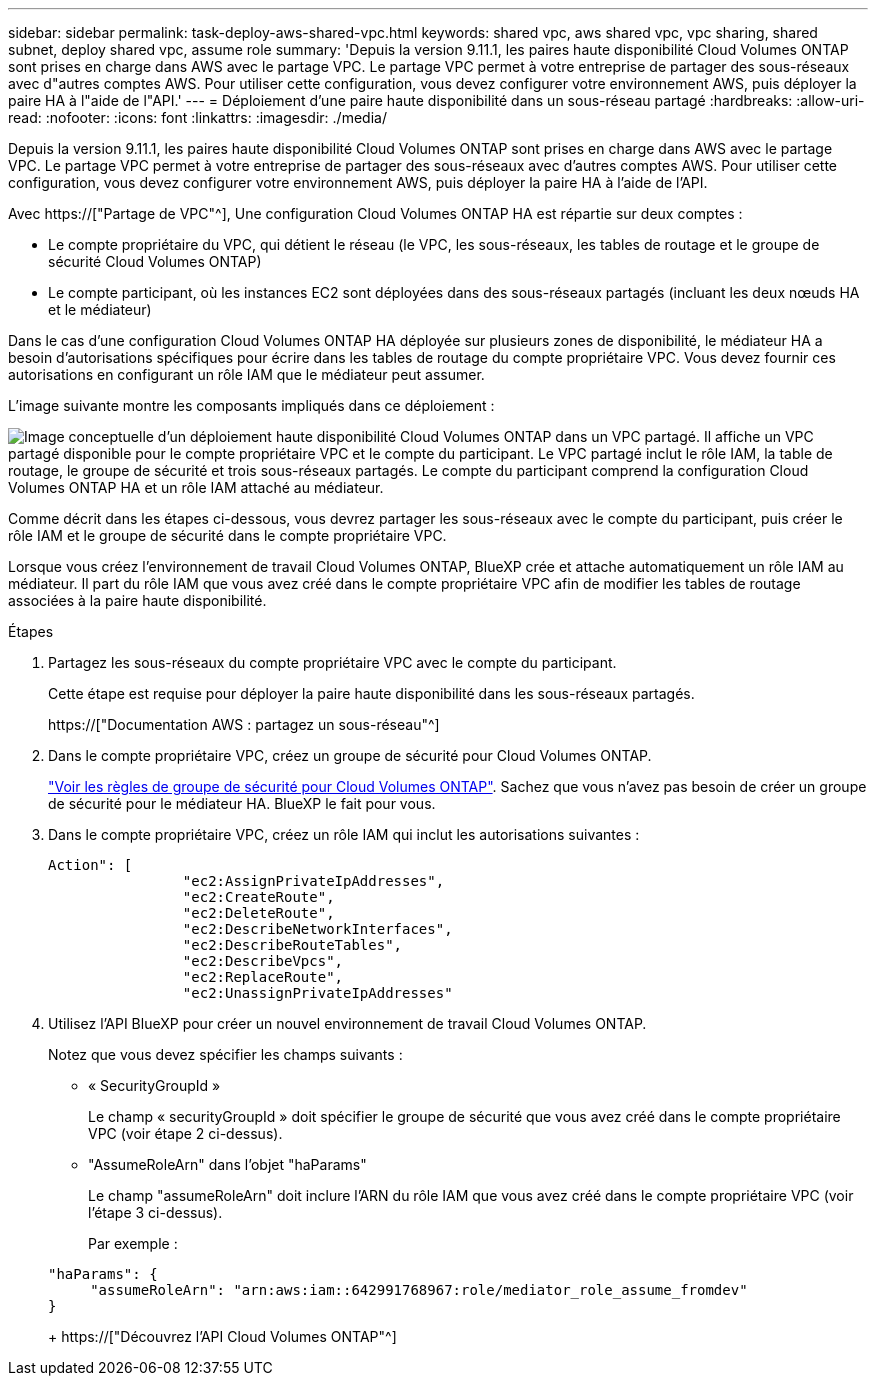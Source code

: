 ---
sidebar: sidebar 
permalink: task-deploy-aws-shared-vpc.html 
keywords: shared vpc, aws shared vpc, vpc sharing, shared subnet, deploy shared vpc, assume role 
summary: 'Depuis la version 9.11.1, les paires haute disponibilité Cloud Volumes ONTAP sont prises en charge dans AWS avec le partage VPC. Le partage VPC permet à votre entreprise de partager des sous-réseaux avec d"autres comptes AWS. Pour utiliser cette configuration, vous devez configurer votre environnement AWS, puis déployer la paire HA à l"aide de l"API.' 
---
= Déploiement d'une paire haute disponibilité dans un sous-réseau partagé
:hardbreaks:
:allow-uri-read: 
:nofooter: 
:icons: font
:linkattrs: 
:imagesdir: ./media/


[role="lead"]
Depuis la version 9.11.1, les paires haute disponibilité Cloud Volumes ONTAP sont prises en charge dans AWS avec le partage VPC. Le partage VPC permet à votre entreprise de partager des sous-réseaux avec d'autres comptes AWS. Pour utiliser cette configuration, vous devez configurer votre environnement AWS, puis déployer la paire HA à l'aide de l'API.

Avec https://["Partage de VPC"^], Une configuration Cloud Volumes ONTAP HA est répartie sur deux comptes :

* Le compte propriétaire du VPC, qui détient le réseau (le VPC, les sous-réseaux, les tables de routage et le groupe de sécurité Cloud Volumes ONTAP)
* Le compte participant, où les instances EC2 sont déployées dans des sous-réseaux partagés (incluant les deux nœuds HA et le médiateur)


Dans le cas d'une configuration Cloud Volumes ONTAP HA déployée sur plusieurs zones de disponibilité, le médiateur HA a besoin d'autorisations spécifiques pour écrire dans les tables de routage du compte propriétaire VPC. Vous devez fournir ces autorisations en configurant un rôle IAM que le médiateur peut assumer.

L'image suivante montre les composants impliqués dans ce déploiement :

image:diagram-aws-vpc-sharing.png["Image conceptuelle d'un déploiement haute disponibilité Cloud Volumes ONTAP dans un VPC partagé. Il affiche un VPC partagé disponible pour le compte propriétaire VPC et le compte du participant. Le VPC partagé inclut le rôle IAM, la table de routage, le groupe de sécurité et trois sous-réseaux partagés. Le compte du participant comprend la configuration Cloud Volumes ONTAP HA et un rôle IAM attaché au médiateur."]

Comme décrit dans les étapes ci-dessous, vous devrez partager les sous-réseaux avec le compte du participant, puis créer le rôle IAM et le groupe de sécurité dans le compte propriétaire VPC.

Lorsque vous créez l'environnement de travail Cloud Volumes ONTAP, BlueXP crée et attache automatiquement un rôle IAM au médiateur. Il part du rôle IAM que vous avez créé dans le compte propriétaire VPC afin de modifier les tables de routage associées à la paire haute disponibilité.

.Étapes
. Partagez les sous-réseaux du compte propriétaire VPC avec le compte du participant.
+
Cette étape est requise pour déployer la paire haute disponibilité dans les sous-réseaux partagés.

+
https://["Documentation AWS : partagez un sous-réseau"^]

. Dans le compte propriétaire VPC, créez un groupe de sécurité pour Cloud Volumes ONTAP.
+
link:reference-security-groups.html["Voir les règles de groupe de sécurité pour Cloud Volumes ONTAP"]. Sachez que vous n'avez pas besoin de créer un groupe de sécurité pour le médiateur HA. BlueXP le fait pour vous.

. Dans le compte propriétaire VPC, créez un rôle IAM qui inclut les autorisations suivantes :
+
[source, json]
----
Action": [
                "ec2:AssignPrivateIpAddresses",
                "ec2:CreateRoute",
                "ec2:DeleteRoute",
                "ec2:DescribeNetworkInterfaces",
                "ec2:DescribeRouteTables",
                "ec2:DescribeVpcs",
                "ec2:ReplaceRoute",
                "ec2:UnassignPrivateIpAddresses"
----
. Utilisez l'API BlueXP pour créer un nouvel environnement de travail Cloud Volumes ONTAP.
+
Notez que vous devez spécifier les champs suivants :

+
** « SecurityGroupId »
+
Le champ « securityGroupId » doit spécifier le groupe de sécurité que vous avez créé dans le compte propriétaire VPC (voir étape 2 ci-dessus).

** "AssumeRoleArn" dans l'objet "haParams"
+
Le champ "assumeRoleArn" doit inclure l'ARN du rôle IAM que vous avez créé dans le compte propriétaire VPC (voir l'étape 3 ci-dessus).

+
Par exemple :

+
[source, json]
----
"haParams": {
     "assumeRoleArn": "arn:aws:iam::642991768967:role/mediator_role_assume_fromdev"
}
----
+
https://["Découvrez l'API Cloud Volumes ONTAP"^]




